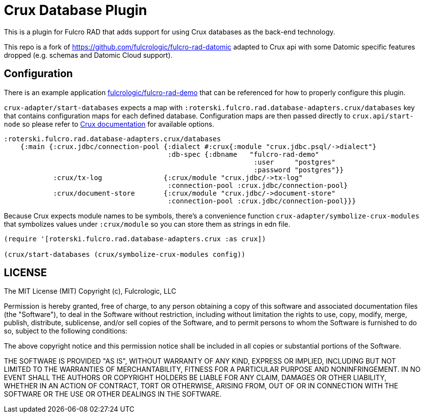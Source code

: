 = Crux Database Plugin

This is a plugin for Fulcro RAD that adds support for using Crux databases as the back-end technology.

This repo is a fork of https://github.com/fulcrologic/fulcro-rad-datomic adapted to Crux api with some Datomic specific features dropped (e.g. schemas and Datomic Cloud support).

== Configuration

There is an example application https://github.com/fulcrologic/fulcro-rad-demo[fulcrologic/fulcro-rad-demo] that can be referenced for how to properly configure this plugin.

`crux-adapter/start-databases` expects a map with `:roterski.fulcro.rad.database-adapters.crux/databases` key that contains configuration maps for each defined database.
 Configuration maps are then passed directly to `crux.api/start-node` so please refer to https://opencrux.com/reference/21.02-1.15.0/configuration.html[Crux documentation] for available options.

[source, clojure]
-----
:roterski.fulcro.rad.database-adapters.crux/databases
    {:main {:crux.jdbc/connection-pool {:dialect #:crux{:module "crux.jdbc.psql/->dialect"}
                                        :db-spec {:dbname   "fulcro-rad-demo"
                                                             :user     "postgres"
                                                             :password "postgres"}}
            :crux/tx-log               {:crux/module "crux.jdbc/->tx-log"
                                        :connection-pool :crux.jdbc/connection-pool}
            :crux/document-store       {:crux/module "crux.jdbc/->document-store"
                                        :connection-pool :crux.jdbc/connection-pool}}}
-----

Because Crux expects module names to be symbols, there's a convenience function `crux-adapter/symbolize-crux-modules` that symbolizes values under `:crux/module` so you can store them as strings in edn file.

[source, clojure]
-----
(require '[roterski.fulcro.rad.database-adapters.crux :as crux])

(crux/start-databases (crux/symbolize-crux-modules config))
-----



== LICENSE

The MIT License (MIT)
Copyright (c), Fulcrologic, LLC

Permission is hereby granted, free of charge, to any person obtaining a copy of this software and associated
documentation files (the "Software"), to deal in the Software without restriction, including without limitation the
rights to use, copy, modify, merge, publish, distribute, sublicense, and/or sell copies of the Software, and to permit
persons to whom the Software is furnished to do so, subject to the following conditions:

The above copyright notice and this permission notice shall be included in all copies or substantial portions of the
Software.

THE SOFTWARE IS PROVIDED "AS IS", WITHOUT WARRANTY OF ANY KIND, EXPRESS OR IMPLIED, INCLUDING BUT NOT LIMITED TO THE
WARRANTIES OF MERCHANTABILITY, FITNESS FOR A PARTICULAR PURPOSE AND NONINFRINGEMENT. IN NO EVENT SHALL THE AUTHORS OR
COPYRIGHT HOLDERS BE LIABLE FOR ANY CLAIM, DAMAGES OR OTHER LIABILITY, WHETHER IN AN ACTION OF CONTRACT, TORT OR
OTHERWISE, ARISING FROM, OUT OF OR IN CONNECTION WITH THE SOFTWARE OR THE USE OR OTHER DEALINGS IN THE SOFTWARE.
